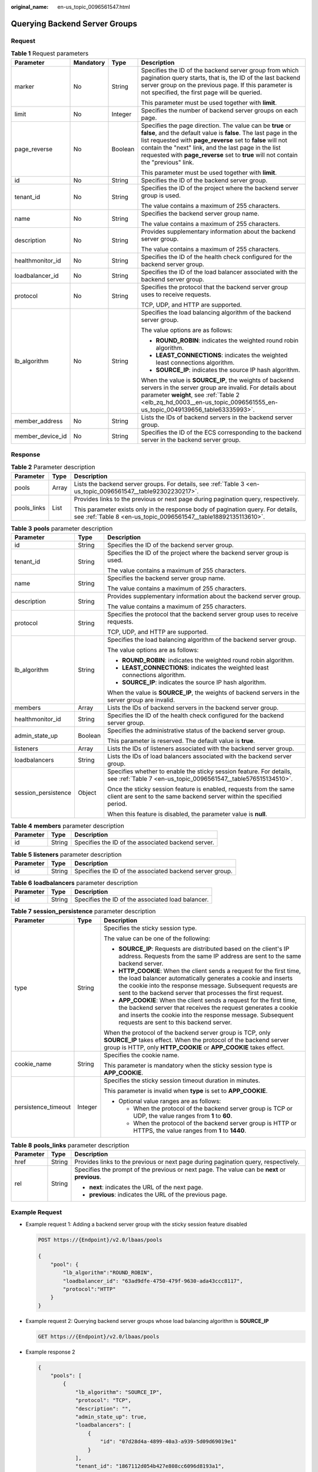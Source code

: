 :original_name: en-us_topic_0096561547.html

.. _en-us_topic_0096561547:

Querying Backend Server Groups
==============================

Request
-------

.. table:: **Table 1** Request parameters

   +------------------+-----------------+-----------------+--------------------------------------------------------------------------------------------------------------------------------------------------------------------------------------------------------------------------------------------------------------------------------------------------------------------------------------------+
   | Parameter        | Mandatory       | Type            | Description                                                                                                                                                                                                                                                                                                                                |
   +==================+=================+=================+============================================================================================================================================================================================================================================================================================================================================+
   | marker           | No              | String          | Specifies the ID of the backend server group from which pagination query starts, that is, the ID of the last backend server group on the previous page. If this parameter is not specified, the first page will be queried.                                                                                                                |
   |                  |                 |                 |                                                                                                                                                                                                                                                                                                                                            |
   |                  |                 |                 | This parameter must be used together with **limit**.                                                                                                                                                                                                                                                                                       |
   +------------------+-----------------+-----------------+--------------------------------------------------------------------------------------------------------------------------------------------------------------------------------------------------------------------------------------------------------------------------------------------------------------------------------------------+
   | limit            | No              | Integer         | Specifies the number of backend server groups on each page.                                                                                                                                                                                                                                                                                |
   +------------------+-----------------+-----------------+--------------------------------------------------------------------------------------------------------------------------------------------------------------------------------------------------------------------------------------------------------------------------------------------------------------------------------------------+
   | page_reverse     | No              | Boolean         | Specifies the page direction. The value can be **true** or **false**, and the default value is **false**. The last page in the list requested with **page_reverse** set to **false** will not contain the "next" link, and the last page in the list requested with **page_reverse** set to **true** will not contain the "previous" link. |
   |                  |                 |                 |                                                                                                                                                                                                                                                                                                                                            |
   |                  |                 |                 | This parameter must be used together with **limit**.                                                                                                                                                                                                                                                                                       |
   +------------------+-----------------+-----------------+--------------------------------------------------------------------------------------------------------------------------------------------------------------------------------------------------------------------------------------------------------------------------------------------------------------------------------------------+
   | id               | No              | String          | Specifies the ID of the backend server group.                                                                                                                                                                                                                                                                                              |
   +------------------+-----------------+-----------------+--------------------------------------------------------------------------------------------------------------------------------------------------------------------------------------------------------------------------------------------------------------------------------------------------------------------------------------------+
   | tenant_id        | No              | String          | Specifies the ID of the project where the backend server group is used.                                                                                                                                                                                                                                                                    |
   |                  |                 |                 |                                                                                                                                                                                                                                                                                                                                            |
   |                  |                 |                 | The value contains a maximum of 255 characters.                                                                                                                                                                                                                                                                                            |
   +------------------+-----------------+-----------------+--------------------------------------------------------------------------------------------------------------------------------------------------------------------------------------------------------------------------------------------------------------------------------------------------------------------------------------------+
   | name             | No              | String          | Specifies the backend server group name.                                                                                                                                                                                                                                                                                                   |
   |                  |                 |                 |                                                                                                                                                                                                                                                                                                                                            |
   |                  |                 |                 | The value contains a maximum of 255 characters.                                                                                                                                                                                                                                                                                            |
   +------------------+-----------------+-----------------+--------------------------------------------------------------------------------------------------------------------------------------------------------------------------------------------------------------------------------------------------------------------------------------------------------------------------------------------+
   | description      | No              | String          | Provides supplementary information about the backend server group.                                                                                                                                                                                                                                                                         |
   |                  |                 |                 |                                                                                                                                                                                                                                                                                                                                            |
   |                  |                 |                 | The value contains a maximum of 255 characters.                                                                                                                                                                                                                                                                                            |
   +------------------+-----------------+-----------------+--------------------------------------------------------------------------------------------------------------------------------------------------------------------------------------------------------------------------------------------------------------------------------------------------------------------------------------------+
   | healthmonitor_id | No              | String          | Specifies the ID of the health check configured for the backend server group.                                                                                                                                                                                                                                                              |
   +------------------+-----------------+-----------------+--------------------------------------------------------------------------------------------------------------------------------------------------------------------------------------------------------------------------------------------------------------------------------------------------------------------------------------------+
   | loadbalancer_id  | No              | String          | Specifies the ID of the load balancer associated with the backend server group.                                                                                                                                                                                                                                                            |
   +------------------+-----------------+-----------------+--------------------------------------------------------------------------------------------------------------------------------------------------------------------------------------------------------------------------------------------------------------------------------------------------------------------------------------------+
   | protocol         | No              | String          | Specifies the protocol that the backend server group uses to receive requests.                                                                                                                                                                                                                                                             |
   |                  |                 |                 |                                                                                                                                                                                                                                                                                                                                            |
   |                  |                 |                 | TCP, UDP, and HTTP are supported.                                                                                                                                                                                                                                                                                                          |
   +------------------+-----------------+-----------------+--------------------------------------------------------------------------------------------------------------------------------------------------------------------------------------------------------------------------------------------------------------------------------------------------------------------------------------------+
   | lb_algorithm     | No              | String          | Specifies the load balancing algorithm of the backend server group.                                                                                                                                                                                                                                                                        |
   |                  |                 |                 |                                                                                                                                                                                                                                                                                                                                            |
   |                  |                 |                 | The value options are as follows:                                                                                                                                                                                                                                                                                                          |
   |                  |                 |                 |                                                                                                                                                                                                                                                                                                                                            |
   |                  |                 |                 | -  **ROUND_ROBIN**: indicates the weighted round robin algorithm.                                                                                                                                                                                                                                                                          |
   |                  |                 |                 | -  **LEAST_CONNECTIONS**: indicates the weighted least connections algorithm.                                                                                                                                                                                                                                                              |
   |                  |                 |                 | -  **SOURCE_IP**: indicates the source IP hash algorithm.                                                                                                                                                                                                                                                                                  |
   |                  |                 |                 |                                                                                                                                                                                                                                                                                                                                            |
   |                  |                 |                 | When the value is **SOURCE_IP**, the weights of backend servers in the server group are invalid. For details about parameter **weight**, see :ref:`Table 2 <elb_zq_hd_0003__en-us_topic_0096561555_en-us_topic_0049139656_table63335993>`.                                                                                                 |
   +------------------+-----------------+-----------------+--------------------------------------------------------------------------------------------------------------------------------------------------------------------------------------------------------------------------------------------------------------------------------------------------------------------------------------------+
   | member_address   | No              | String          | Lists the IDs of backend servers in the backend server group.                                                                                                                                                                                                                                                                              |
   +------------------+-----------------+-----------------+--------------------------------------------------------------------------------------------------------------------------------------------------------------------------------------------------------------------------------------------------------------------------------------------------------------------------------------------+
   | member_device_id | No              | String          | Specifies the ID of the ECS corresponding to the backend server in the backend server group.                                                                                                                                                                                                                                               |
   +------------------+-----------------+-----------------+--------------------------------------------------------------------------------------------------------------------------------------------------------------------------------------------------------------------------------------------------------------------------------------------------------------------------------------------+

Response
--------

.. table:: **Table 2** Parameter description

   +-----------------------+-----------------------+-----------------------------------------------------------------------------------------------------------------------------------------------------+
   | Parameter             | Type                  | Description                                                                                                                                         |
   +=======================+=======================+=====================================================================================================================================================+
   | pools                 | Array                 | Lists the backend server groups. For details, see :ref:`Table 3 <en-us_topic_0096561547__table92302230217>`.                                        |
   +-----------------------+-----------------------+-----------------------------------------------------------------------------------------------------------------------------------------------------+
   | pools_links           | List                  | Provides links to the previous or next page during pagination query, respectively.                                                                  |
   |                       |                       |                                                                                                                                                     |
   |                       |                       | This parameter exists only in the response body of pagination query. For details, see :ref:`Table 8 <en-us_topic_0096561547__table18892135113610>`. |
   +-----------------------+-----------------------+-----------------------------------------------------------------------------------------------------------------------------------------------------+

.. _en-us_topic_0096561547__table92302230217:

.. table:: **Table 3** **pools** parameter description

   +-----------------------+-----------------------+--------------------------------------------------------------------------------------------------------------------------------------------+
   | Parameter             | Type                  | Description                                                                                                                                |
   +=======================+=======================+============================================================================================================================================+
   | id                    | String                | Specifies the ID of the backend server group.                                                                                              |
   +-----------------------+-----------------------+--------------------------------------------------------------------------------------------------------------------------------------------+
   | tenant_id             | String                | Specifies the ID of the project where the backend server group is used.                                                                    |
   |                       |                       |                                                                                                                                            |
   |                       |                       | The value contains a maximum of 255 characters.                                                                                            |
   +-----------------------+-----------------------+--------------------------------------------------------------------------------------------------------------------------------------------+
   | name                  | String                | Specifies the backend server group name.                                                                                                   |
   |                       |                       |                                                                                                                                            |
   |                       |                       | The value contains a maximum of 255 characters.                                                                                            |
   +-----------------------+-----------------------+--------------------------------------------------------------------------------------------------------------------------------------------+
   | description           | String                | Provides supplementary information about the backend server group.                                                                         |
   |                       |                       |                                                                                                                                            |
   |                       |                       | The value contains a maximum of 255 characters.                                                                                            |
   +-----------------------+-----------------------+--------------------------------------------------------------------------------------------------------------------------------------------+
   | protocol              | String                | Specifies the protocol that the backend server group uses to receive requests.                                                             |
   |                       |                       |                                                                                                                                            |
   |                       |                       | TCP, UDP, and HTTP are supported.                                                                                                          |
   +-----------------------+-----------------------+--------------------------------------------------------------------------------------------------------------------------------------------+
   | lb_algorithm          | String                | Specifies the load balancing algorithm of the backend server group.                                                                        |
   |                       |                       |                                                                                                                                            |
   |                       |                       | The value options are as follows:                                                                                                          |
   |                       |                       |                                                                                                                                            |
   |                       |                       | -  **ROUND_ROBIN**: indicates the weighted round robin algorithm.                                                                          |
   |                       |                       | -  **LEAST_CONNECTIONS**: indicates the weighted least connections algorithm.                                                              |
   |                       |                       | -  **SOURCE_IP**: indicates the source IP hash algorithm.                                                                                  |
   |                       |                       |                                                                                                                                            |
   |                       |                       | When the value is **SOURCE_IP**, the weights of backend servers in the server group are invalid.                                           |
   +-----------------------+-----------------------+--------------------------------------------------------------------------------------------------------------------------------------------+
   | members               | Array                 | Lists the IDs of backend servers in the backend server group.                                                                              |
   +-----------------------+-----------------------+--------------------------------------------------------------------------------------------------------------------------------------------+
   | healthmonitor_id      | String                | Specifies the ID of the health check configured for the backend server group.                                                              |
   +-----------------------+-----------------------+--------------------------------------------------------------------------------------------------------------------------------------------+
   | admin_state_up        | Boolean               | Specifies the administrative status of the backend server group.                                                                           |
   |                       |                       |                                                                                                                                            |
   |                       |                       | This parameter is reserved. The default value is **true**.                                                                                 |
   +-----------------------+-----------------------+--------------------------------------------------------------------------------------------------------------------------------------------+
   | listeners             | Array                 | Lists the IDs of listeners associated with the backend server group.                                                                       |
   +-----------------------+-----------------------+--------------------------------------------------------------------------------------------------------------------------------------------+
   | loadbalancers         | String                | Lists the IDs of load balancers associated with the backend server group.                                                                  |
   +-----------------------+-----------------------+--------------------------------------------------------------------------------------------------------------------------------------------+
   | session_persistence   | Object                | Specifies whether to enable the sticky session feature. For details, see :ref:`Table 7 <en-us_topic_0096561547__table576515134510>`.       |
   |                       |                       |                                                                                                                                            |
   |                       |                       | Once the sticky session feature is enabled, requests from the same client are sent to the same backend server within the specified period. |
   |                       |                       |                                                                                                                                            |
   |                       |                       | When this feature is disabled, the parameter value is **null**.                                                                            |
   +-----------------------+-----------------------+--------------------------------------------------------------------------------------------------------------------------------------------+

.. table:: **Table 4** **members** parameter description

   ========= ====== ==================================================
   Parameter Type   Description
   ========= ====== ==================================================
   id        String Specifies the ID of the associated backend server.
   ========= ====== ==================================================

.. table:: **Table 5** **listeners** parameter description

   +-----------+--------+----------------------------------------------------------+
   | Parameter | Type   | Description                                              |
   +===========+========+==========================================================+
   | id        | String | Specifies the ID of the associated backend server group. |
   +-----------+--------+----------------------------------------------------------+

.. table:: **Table 6** **loadbalancers** parameter description

   ========= ====== =================================================
   Parameter Type   Description
   ========= ====== =================================================
   id        String Specifies the ID of the associated load balancer.
   ========= ====== =================================================

.. _en-us_topic_0096561547__table576515134510:

.. table:: **Table 7** **session_persistence** parameter description

   +-----------------------+-----------------------+-------------------------------------------------------------------------------------------------------------------------------------------------------------------------------------------------------------------------------------------------------------------+
   | Parameter             | Type                  | Description                                                                                                                                                                                                                                                       |
   +=======================+=======================+===================================================================================================================================================================================================================================================================+
   | type                  | String                | Specifies the sticky session type.                                                                                                                                                                                                                                |
   |                       |                       |                                                                                                                                                                                                                                                                   |
   |                       |                       | The value can be one of the following:                                                                                                                                                                                                                            |
   |                       |                       |                                                                                                                                                                                                                                                                   |
   |                       |                       | -  **SOURCE_IP**: Requests are distributed based on the client's IP address. Requests from the same IP address are sent to the same backend server.                                                                                                               |
   |                       |                       | -  **HTTP_COOKIE**: When the client sends a request for the first time, the load balancer automatically generates a cookie and inserts the cookie into the response message. Subsequent requests are sent to the backend server that processes the first request. |
   |                       |                       | -  **APP_COOKIE**: When the client sends a request for the first time, the backend server that receives the request generates a cookie and inserts the cookie into the response message. Subsequent requests are sent to this backend server.                     |
   |                       |                       |                                                                                                                                                                                                                                                                   |
   |                       |                       | When the protocol of the backend server group is TCP, only **SOURCE_IP** takes effect. When the protocol of the backend server group is HTTP, only **HTTP_COOKIE** or **APP_COOKIE** takes effect.                                                                |
   +-----------------------+-----------------------+-------------------------------------------------------------------------------------------------------------------------------------------------------------------------------------------------------------------------------------------------------------------+
   | cookie_name           | String                | Specifies the cookie name.                                                                                                                                                                                                                                        |
   |                       |                       |                                                                                                                                                                                                                                                                   |
   |                       |                       | This parameter is mandatory when the sticky session type is **APP_COOKIE**.                                                                                                                                                                                       |
   +-----------------------+-----------------------+-------------------------------------------------------------------------------------------------------------------------------------------------------------------------------------------------------------------------------------------------------------------+
   | persistence_timeout   | Integer               | Specifies the sticky session timeout duration in minutes.                                                                                                                                                                                                         |
   |                       |                       |                                                                                                                                                                                                                                                                   |
   |                       |                       | This parameter is invalid when **type** is set to **APP_COOKIE**.                                                                                                                                                                                                 |
   |                       |                       |                                                                                                                                                                                                                                                                   |
   |                       |                       | -  Optional value ranges are as follows:                                                                                                                                                                                                                          |
   |                       |                       |                                                                                                                                                                                                                                                                   |
   |                       |                       |    -  When the protocol of the backend server group is TCP or UDP, the value ranges from **1** to **60**.                                                                                                                                                         |
   |                       |                       |    -  When the protocol of the backend server group is HTTP or HTTPS, the value ranges from **1** to **1440**.                                                                                                                                                    |
   +-----------------------+-----------------------+-------------------------------------------------------------------------------------------------------------------------------------------------------------------------------------------------------------------------------------------------------------------+

.. _en-us_topic_0096561547__table18892135113610:

.. table:: **Table 8** **pools_links** parameter description

   +-----------------------+-----------------------+-----------------------------------------------------------------------------------------------+
   | Parameter             | Type                  | Description                                                                                   |
   +=======================+=======================+===============================================================================================+
   | href                  | String                | Provides links to the previous or next page during pagination query, respectively.            |
   +-----------------------+-----------------------+-----------------------------------------------------------------------------------------------+
   | rel                   | String                | Specifies the prompt of the previous or next page. The value can be **next** or **previous**. |
   |                       |                       |                                                                                               |
   |                       |                       | -  **next**: indicates the URL of the next page.                                              |
   |                       |                       | -  **previous**: indicates the URL of the previous page.                                      |
   +-----------------------+-----------------------+-----------------------------------------------------------------------------------------------+

Example Request
---------------

-  Example request 1: Adding a backend server group with the sticky session feature disabled

   .. code-block:: text

      POST https://{Endpoint}/v2.0/lbaas/pools

      {
          "pool": {
              "lb_algorithm":"ROUND_ROBIN",
              "loadbalancer_id": "63ad9dfe-4750-479f-9630-ada43ccc8117",
              "protocol":"HTTP"
          }
      }

-  Example request 2: Querying backend server groups whose load balancing algorithm is **SOURCE_IP**

   .. code-block:: text

      GET https://{Endpoint}/v2.0/lbaas/pools

-  Example response 2

   .. code-block::

      {
          "pools": [
              {
                  "lb_algorithm": "SOURCE_IP",
                  "protocol": "TCP",
                  "description": "",
                  "admin_state_up": true,
                  "loadbalancers": [
                      {
                          "id": "07d28d4a-4899-40a3-a939-5d09d69019e1"
                      }
                  ],
                  "tenant_id": "1867112d054b427e808cc6096d8193a1",
                  "session_persistence": null,
                  "healthmonitor_id": null,
                  "listeners": [
                      {
                          "id": "1b421c2d-7e78-4a78-9ee4-c8ccba41f15b"
                      }
                  ],
                  "members": [
                      {
                          "id": "88f9c079-29cb-435a-b98f-0c5c0b90c2bd"
                      },
                      {
                          "id": "2f4c9644-d5d2-4cf8-a3c0-944239a4f58c"
                      }
                  ],
                  "id": "3a9f50bb-f041-4eac-a117-82472d8a0007",
                  "name": "my-pool"
              }
          ]
      }

Status Codes
------------

See :ref:`HTTP Status Codes of Shared Load Balancers <elb_gc_0002>`.
